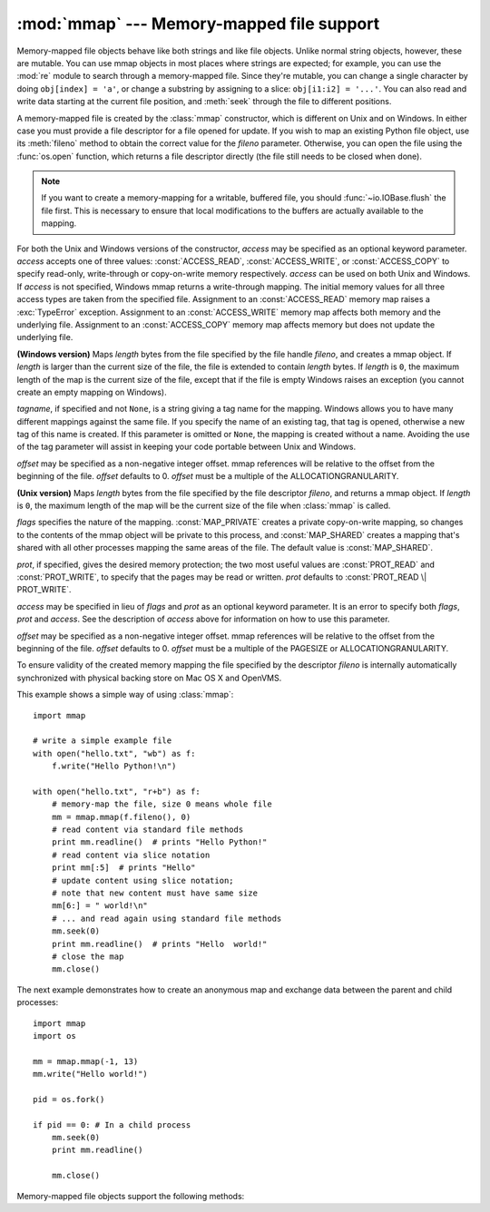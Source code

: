 
:mod:`mmap` --- Memory-mapped file support
==========================================

.. module:: mmap
   :synopsis: Interface to memory-mapped files for Unix and Windows.


Memory-mapped file objects behave like both strings and like file objects.
Unlike normal string objects, however, these are mutable.  You can use mmap
objects in most places where strings are expected; for example, you can use
the :mod:`re` module to search through a memory-mapped file.  Since they're
mutable, you can change a single character by doing ``obj[index] = 'a'``, or
change a substring by assigning to a slice: ``obj[i1:i2] = '...'``.  You can
also read and write data starting at the current file position, and
:meth:`seek` through the file to different positions.

A memory-mapped file is created by the :class:`mmap` constructor, which is
different on Unix and on Windows.  In either case you must provide a file
descriptor for a file opened for update. If you wish to map an existing Python
file object, use its :meth:`fileno` method to obtain the correct value for the
*fileno* parameter.  Otherwise, you can open the file using the
:func:`os.open` function, which returns a file descriptor directly (the file
still needs to be closed when done).

.. note::
   If you want to create a memory-mapping for a writable, buffered file, you
   should :func:`~io.IOBase.flush` the file first.  This is necessary to ensure
   that local modifications to the buffers are actually available to the
   mapping.

For both the Unix and Windows versions of the constructor, *access* may be
specified as an optional keyword parameter. *access* accepts one of three
values: :const:`ACCESS_READ`, :const:`ACCESS_WRITE`, or :const:`ACCESS_COPY`
to specify read-only, write-through or copy-on-write memory respectively.
*access* can be used on both Unix and Windows.  If *access* is not specified,
Windows mmap returns a write-through mapping.  The initial memory values for
all three access types are taken from the specified file.  Assignment to an
:const:`ACCESS_READ` memory map raises a :exc:`TypeError` exception.
Assignment to an :const:`ACCESS_WRITE` memory map affects both memory and the
underlying file.  Assignment to an :const:`ACCESS_COPY` memory map affects
memory but does not update the underlying file.

.. versionchanged:: 2.5
   To map anonymous memory, -1 should be passed as the fileno along with the
   length.

.. versionchanged:: 2.6
   mmap.mmap has formerly been a factory function creating mmap objects. Now
   mmap.mmap is the class itself.

.. class:: mmap(fileno, length[, tagname[, access[, offset]]])

   **(Windows version)** Maps *length* bytes from the file specified by the
   file handle *fileno*, and creates a mmap object.  If *length* is larger
   than the current size of the file, the file is extended to contain *length*
   bytes.  If *length* is ``0``, the maximum length of the map is the current
   size of the file, except that if the file is empty Windows raises an
   exception (you cannot create an empty mapping on Windows).

   *tagname*, if specified and not ``None``, is a string giving a tag name for
   the mapping.  Windows allows you to have many different mappings against
   the same file.  If you specify the name of an existing tag, that tag is
   opened, otherwise a new tag of this name is created.  If this parameter is
   omitted or ``None``, the mapping is created without a name.  Avoiding the
   use of the tag parameter will assist in keeping your code portable between
   Unix and Windows.

   *offset* may be specified as a non-negative integer offset. mmap references
   will be relative to the offset from the beginning of the file. *offset*
   defaults to 0.  *offset* must be a multiple of the ALLOCATIONGRANULARITY.


.. class:: mmap(fileno, length[, flags[, prot[, access[, offset]]]])
   :noindex:

   **(Unix version)** Maps *length* bytes from the file specified by the file
   descriptor *fileno*, and returns a mmap object.  If *length* is ``0``, the
   maximum length of the map will be the current size of the file when
   :class:`mmap` is called.

   *flags* specifies the nature of the mapping. :const:`MAP_PRIVATE` creates a
   private copy-on-write mapping, so changes to the contents of the mmap
   object will be private to this process, and :const:`MAP_SHARED` creates a
   mapping that's shared with all other processes mapping the same areas of
   the file.  The default value is :const:`MAP_SHARED`.

   *prot*, if specified, gives the desired memory protection; the two most
   useful values are :const:`PROT_READ` and :const:`PROT_WRITE`, to specify
   that the pages may be read or written.  *prot* defaults to
   :const:`PROT_READ \| PROT_WRITE`.

   *access* may be specified in lieu of *flags* and *prot* as an optional
   keyword parameter.  It is an error to specify both *flags*, *prot* and
   *access*.  See the description of *access* above for information on how to
   use this parameter.

   *offset* may be specified as a non-negative integer offset. mmap references
   will be relative to the offset from the beginning of the file. *offset*
   defaults to 0.  *offset* must be a multiple of the PAGESIZE or
   ALLOCATIONGRANULARITY.

   To ensure validity of the created memory mapping the file specified
   by the descriptor *fileno* is internally automatically synchronized
   with physical backing store on Mac OS X and OpenVMS.

   This example shows a simple way of using :class:`mmap`::

      import mmap

      # write a simple example file
      with open("hello.txt", "wb") as f:
          f.write("Hello Python!\n")

      with open("hello.txt", "r+b") as f:
          # memory-map the file, size 0 means whole file
          mm = mmap.mmap(f.fileno(), 0)
          # read content via standard file methods
          print mm.readline()  # prints "Hello Python!"
          # read content via slice notation
          print mm[:5]  # prints "Hello"
          # update content using slice notation;
          # note that new content must have same size
          mm[6:] = " world!\n"
          # ... and read again using standard file methods
          mm.seek(0)
          print mm.readline()  # prints "Hello  world!"
          # close the map
          mm.close()


   The next example demonstrates how to create an anonymous map and exchange
   data between the parent and child processes::

      import mmap
      import os

      mm = mmap.mmap(-1, 13)
      mm.write("Hello world!")

      pid = os.fork()

      if pid == 0: # In a child process
          mm.seek(0)
          print mm.readline()

          mm.close()


   Memory-mapped file objects support the following methods:


   .. method:: close()

      Close the file.  Subsequent calls to other methods of the object will
      result in an exception being raised.


   .. method:: find(string[, start[, end]])

      Returns the lowest index in the object where the substring *string* is
      found, such that *string* is contained in the range [*start*, *end*].
      Optional arguments *start* and *end* are interpreted as in slice notation.
      Returns ``-1`` on failure.


   .. method:: flush([offset, size])

      Flushes changes made to the in-memory copy of a file back to disk. Without
      use of this call there is no guarantee that changes are written back before
      the object is destroyed.  If *offset* and *size* are specified, only
      changes to the given range of bytes will be flushed to disk; otherwise, the
      whole extent of the mapping is flushed.

      **(Windows version)** A nonzero value returned indicates success; zero
      indicates failure.

      **(Unix version)** A zero value is returned to indicate success. An
      exception is raised when the call failed.


   .. method:: move(dest, src, count)

      Copy the *count* bytes starting at offset *src* to the destination index
      *dest*.  If the mmap was created with :const:`ACCESS_READ`, then calls to
      move will raise a :exc:`TypeError` exception.


   .. method:: read(num)

      Return a string containing up to *num* bytes starting from the current
      file position; the file position is updated to point after the bytes that
      were returned.


   .. method:: read_byte()

      Returns a string of length 1 containing the character at the current file
      position, and advances the file position by 1.


   .. method:: readline()

      Returns a single line, starting at the current file position and up to the
      next newline.


   .. method:: resize(newsize)

      Resizes the map and the underlying file, if any. If the mmap was created
      with :const:`ACCESS_READ` or :const:`ACCESS_COPY`, resizing the map will
      raise a :exc:`TypeError` exception.


   .. method:: rfind(string[, start[, end]])

      Returns the highest index in the object where the substring *string* is
      found, such that *string* is contained in the range [*start*, *end*].
      Optional arguments *start* and *end* are interpreted as in slice notation.
      Returns ``-1`` on failure.


   .. method:: seek(pos[, whence])

      Set the file's current position.  *whence* argument is optional and
      defaults to ``os.SEEK_SET`` or ``0`` (absolute file positioning); other
      values are ``os.SEEK_CUR`` or ``1`` (seek relative to the current
      position) and ``os.SEEK_END`` or ``2`` (seek relative to the file's end).


   .. method:: size()

      Return the length of the file, which can be larger than the size of the
      memory-mapped area.


   .. method:: tell()

      Returns the current position of the file pointer.


   .. method:: write(string)

      Write the bytes in *string* into memory at the current position of the
      file pointer; the file position is updated to point after the bytes that
      were written. If the mmap was created with :const:`ACCESS_READ`, then
      writing to it will raise a :exc:`TypeError` exception.


   .. method:: write_byte(byte)

      Write the single-character string *byte* into memory at the current
      position of the file pointer; the file position is advanced by ``1``. If
      the mmap was created with :const:`ACCESS_READ`, then writing to it will
      raise a :exc:`TypeError` exception.
